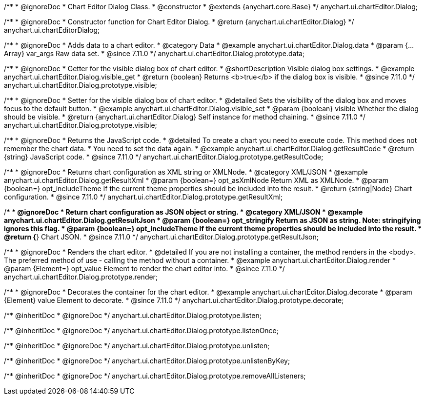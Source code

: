 /**
 * @ignoreDoc
 * Chart Editor Dialog Class.
 * @constructor
 * @extends {anychart.core.Base}
 */
anychart.ui.chartEditor.Dialog;

/**
 * @ignoreDoc
 * Constructor function for Chart Editor Dialog.
 * @return {anychart.ui.chartEditor.Dialog}
 */
anychart.ui.chartEditorDialog;

//----------------------------------------------------------------------------------------------------------------------
//
//  anychart.ui.chartEditor.Dialog.prototype.data
//
//----------------------------------------------------------------------------------------------------------------------

/**
 * @ignoreDoc
 * Adds data to a chart editor.
 * @category Data
 * @example anychart.ui.chartEditor.Dialog.data
 * @param {...Array} var_args Raw data set.
 * @since 7.11.0
 */
anychart.ui.chartEditor.Dialog.prototype.data;

//----------------------------------------------------------------------------------------------------------------------
//
//  anychart.ui.chartEditor.Dialog.prototype.visible
//
//----------------------------------------------------------------------------------------------------------------------

/**
 * @ignoreDoc
 * Getter for the visible dialog box of chart editor.
 * @shortDescription Visible dialog box settings.
 * @example anychart.ui.chartEditor.Dialog.visible_get
 * @return {boolean} Returns <b>true</b> if the dialog box is visible.
 * @since 7.11.0
 */
anychart.ui.chartEditor.Dialog.prototype.visible;

/**
 * @ignoreDoc
 * Setter for the visible dialog box of chart editor.
 * @detailed Sets the visibility of the dialog box and moves focus to the default button.
 * @example anychart.ui.chartEditor.Dialog.visible_set
 * @param {boolean} visible Whether the dialog should be visible.
 * @return {anychart.ui.chartEditor.Dialog} Self instance for method chaining.
 * @since 7.11.0
 */
anychart.ui.chartEditor.Dialog.prototype.visible;

//----------------------------------------------------------------------------------------------------------------------
//
//  anychart.ui.chartEditor.Dialog.prototype.getResultCode
//
//----------------------------------------------------------------------------------------------------------------------

/**
 * @ignoreDoc
 * Returns the JavaScript code.
 * @detailed To create a chart you need to execute code. This method does not remember the chart data.
 * You need to set the data again.
 * @example anychart.ui.chartEditor.Dialog.getResultCode
 * @return {string} JavaScript code.
 * @since 7.11.0
 */
anychart.ui.chartEditor.Dialog.prototype.getResultCode;

//----------------------------------------------------------------------------------------------------------------------
//
//  anychart.ui.chartEditor.Dialog.prototype.getResultXml
//
//----------------------------------------------------------------------------------------------------------------------

/**
 * @ignoreDoc
 * Returns chart configuration as XML string or XMLNode.
 * @category XML/JSON
 * @example anychart.ui.chartEditor.Dialog.getResultXml
 * @param {boolean=} opt_asXmlNode Return XML as XMLNode.
 * @param {boolean=} opt_includeTheme If the current theme properties should be included into the result.
 * @return {string|Node} Chart configuration.
 * @since 7.11.0
 */
anychart.ui.chartEditor.Dialog.prototype.getResultXml;

//----------------------------------------------------------------------------------------------------------------------
//
//  anychart.ui.chartEditor.Dialog.prototype.getResultJson
//
//----------------------------------------------------------------------------------------------------------------------

/**
 * @ignoreDoc
 * Return chart configuration as JSON object or string.
 * @category XML/JSON
 * @example anychart.ui.chartEditor.Dialog.getResultJson
 * @param {boolean=} opt_stringify Return as JSON as string. Note: stringifying ignores this flag.
 * @param {boolean=} opt_includeTheme If the current theme properties should be included into the result.
 * @return {*} Chart JSON.
 * @since 7.11.0
 */
anychart.ui.chartEditor.Dialog.prototype.getResultJson;

//----------------------------------------------------------------------------------------------------------------------
//
//  anychart.ui.chartEditor.Dialog.prototype.render
//
//----------------------------------------------------------------------------------------------------------------------

/**
 * @ignoreDoc
 * Renders the chart editor.
 * @detailed If you are not installing a container, the method renders in the <body>. The preferred method of use - calling the method without a container.
 * @example anychart.ui.chartEditor.Dialog.render
 * @param {Element=} opt_value Element to render the chart editor into.
 * @since 7.11.0
 */
anychart.ui.chartEditor.Dialog.prototype.render;

//----------------------------------------------------------------------------------------------------------------------
//
//  anychart.ui.chartEditor.Dialog.prototype.decorate
//
//----------------------------------------------------------------------------------------------------------------------

/**
 * @ignoreDoc
 * Decorates the container for the chart editor.
 * @example anychart.ui.chartEditor.Dialog.decorate
 * @param {Element} value Element to decorate.
 * @since 7.11.0
 */
anychart.ui.chartEditor.Dialog.prototype.decorate;

/** @inheritDoc
 * @ignoreDoc */
anychart.ui.chartEditor.Dialog.prototype.listen;

/** @inheritDoc
 * @ignoreDoc */
anychart.ui.chartEditor.Dialog.prototype.listenOnce;

/** @inheritDoc
 * @ignoreDoc */
anychart.ui.chartEditor.Dialog.prototype.unlisten;

/** @inheritDoc
 * @ignoreDoc */
anychart.ui.chartEditor.Dialog.prototype.unlistenByKey;

/** @inheritDoc
 * @ignoreDoc */
anychart.ui.chartEditor.Dialog.prototype.removeAllListeners;

